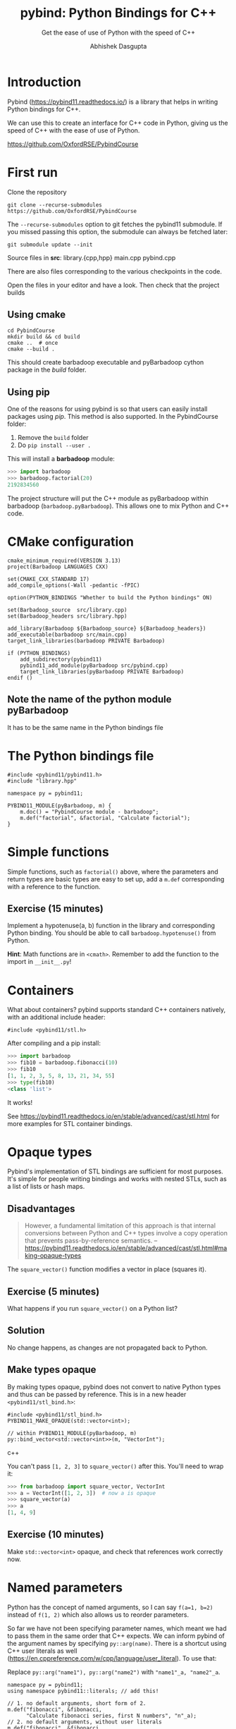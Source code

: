 #+title: pybind: Python Bindings for C++
#+subtitle: Get the ease of use of Python with the speed of C++
#+author: Abhishek Dasgupta

* Introduction

Pybind (https://pybind11.readthedocs.io/) is a library that helps in
writing Python bindings for C++.

We can use this to create an interface for C++ code in Python, giving
us the speed of C++ with the ease of use of Python.

https://github.com/OxfordRSE/PybindCourse

* First run

Clone the repository

#+begin_src
git clone --recurse-submodules https://github.com/OxfordRSE/PybindCourse
#+end_src

The =--recurse-submodules= option to git fetches the pybind11 submodule.
If you missed passing this option, the submodule can always be fetched later:

#+begin_src
git submodule update --init
#+end_src

Source files in *src*: library.{cpp,hpp} main.cpp pybind.cpp

There are also files corresponding to the various
checkpoints in the code.

Open the files in your editor and have a look.
Then check that the project builds

** Using cmake

#+begin_src
cd PybindCourse
mkdir build && cd build
cmake ..  # once
cmake --build .
#+end_src

This should create barbadoop executable and pyBarbadoop cython package
in the /build/ folder.

** Using pip

One of the reasons for using pybind is so that users can easily
install packages using /pip/. This method is also supported. In the
PybindCourse folder:

1. Remove the =build= folder
2. Do =pip install --user .=

This will install a *barbadoop* module:

#+begin_src python
>>> import barbadoop
>>> barbadoop.factorial(20)
2192834560
#+end_src

The project structure will put the C++ module as pyBarbadoop within
barbadoop (~barbadoop.pyBarbadoop~). This allows one to mix Python and
C++ code.

* CMake configuration

#+begin_src cmake (CMakeLists.txt)
cmake_minimum_required(VERSION 3.13)
project(Barbadoop LANGUAGES CXX)

set(CMAKE_CXX_STANDARD 17)
add_compile_options(-Wall -pedantic -fPIC)

option(PYTHON_BINDINGS "Whether to build the Python bindings" ON)

set(Barbadoop_source  src/library.cpp)
set(Barbadoop_headers src/library.hpp)

add_library(Barbadoop ${Barbadoop_source} ${Barbadoop_headers})
add_executable(barbadoop src/main.cpp)
target_link_libraries(barbadoop PRIVATE Barbadoop)

if (PYTHON_BINDINGS)
    add_subdirectory(pybind11)
    pybind11_add_module(pyBarbadoop src/pybind.cpp)
    target_link_libraries(pyBarbadoop PRIVATE Barbadoop)
endif ()
#+end_src

** Note the name of the python module pyBarbadoop
It has to be the same name in the Python bindings file

* The Python bindings file

#+begin_src python (pybind.cpp)
#include <pybind11/pybind11.h>
#include "library.hpp"

namespace py = pybind11;

PYBIND11_MODULE(pyBarbadoop, m) {
    m.doc() = "PybindCourse module - barbadoop";
    m.def("factorial", &factorial, "Calculate factorial");
}
#+end_src


* Simple functions

Simple functions, such as ~factorial()~ above, where the parameters and
return types are basic types are easy to set up, add a ~m.def~
corresponding with a reference to the function.



** Exercise (15 minutes)
Implement a hypotenuse(a, b) function in the library and corresponding
Python binding. You should be able to call ~barbadoop.hypotenuse()~
from Python.

*Hint*: Math functions are in ~<cmath>~. Remember to add the function
to the import in =__init__.py=!

* Containers
  
What about containers? pybind supports standard C++ containers
natively, with an additional include header:

#+begin_src c++
#include <pybind11/stl.h>
#+end_src

After compiling and a pip install:

#+begin_src python
>>> import barbadoop
>>> fib10 = barbadoop.fibonacci(10)
>>> fib10
[1, 1, 2, 3, 5, 8, 13, 21, 34, 55]
>>> type(fib10)
<class 'list'>
#+end_src

It works!

See https://pybind11.readthedocs.io/en/stable/advanced/cast/stl.html
for more examples for STL container bindings.
* Opaque types

Pybind's implementation of STL bindings are sufficient for most
purposes. It's simple for people writing bindings and works with
nested STLs, such as a list of lists or hash maps.

** Disadvantages

#+begin_quote
However, a fundamental limitation of this approach is that internal
conversions between Python and C++ types involve a copy operation that
prevents pass-by-reference semantics.
-- https://pybind11.readthedocs.io/en/stable/advanced/cast/stl.html#making-opaque-types
#+end_quote

The ~square_vector()~ function modifies a vector in place (squares it).

** Exercise (5 minutes)
What happens if you run ~square_vector()~ on a Python list?

** Solution
No change happens, as changes are not propagated back to Python.

** Make types opaque

By making types opaque, pybind does not convert to native Python types
and thus can be passed by reference. This is in a new header
=<pybind11/stl_bind.h>=:

#+begin_src c++ pybind.cpp
#include <pybind11/stl_bind.h>
PYBIND11_MAKE_OPAQUE(std::vector<int>);

// within PYBIND11_MODULE(pyBarbadoop, m)
py::bind_vector<std::vector<int>>(m, "VectorInt");
#+end_src c++

You can't pass =[1, 2, 3]= to ~square_vector()~ after this.
You'll need to wrap it:

#+begin_src python
>>> from barbadoop import square_vector, VectorInt
>>> a = VectorInt([1, 2, 3])  # now a is opaque
>>> square_vector(a)
>>> a
[1, 4, 9]
#+end_src
** Exercise (10 minutes)
Make ~std::vector<int>~ opaque, and check that references work correctly now.

* Named parameters

Python has the concept of named arguments, so I can say ~f(a=1, b=2)~
instead of ~f(1, 2)~ which also allows us to reorder parameters.

So far we have not been specifying parameter names, which meant we had
to pass them in the same order that C++ expects. We can inform pybind
of the argument names by specifying ~py::arg(name)~. There is a
shortcut using C++ user literals as well
(https://en.cppreference.com/w/cpp/language/user_literal). To use that:

Replace ~py::arg("name1"), py::arg("name2")~
with ~"name1"_a, "name2"_a~.

#+begin_src c++
namespace py = pybind11;
using namespace pybind11::literals; // add this!

// 1. no default arguments, short form of 2.
m.def("fibonacci", &fibonacci,
      "Calculate fibonacci series, first N numbers", "n"_a);
// 2. no default arguments, without user literals
m.def("fibonacci", &fibonacci,
      "Calculate fibonacci series, first N numbers", py::arg("n"));
// 3. with default arguments
m.def("fibonacci", &fibonacci,
      "Calculate fibonacci series, first N numbers", "n"_a = 10);
#+end_src c++

Pybind generates help messages for the bindings as well!

#+begin_src python
>>> import barbadoop
>>> help(barbadoop.hypotenuse)
#+end_src

** Exercise (10 minutes)
Add named arguments (and default arguments) to some functions of your
choice and try it out.

* Classes

Classes are defined similarly, except within an ~py::class~ function

If your class is named ~Pet~ ([[https://pybind11.readthedocs.io/en/stable/classes.html][example from documentation]]):

#+begin_src c++ pybind.cpp
py::class_<Pet>(m, "Pet")
  .def(py::init<const std::string &>())
  //            ^^ specify the types only of the constructor
  .def("setName", &Pet::setName)
  .def("getName", &Pet::getName)
  .def_readwrite("age", &Pet::age) // fields
  .def_readonly("colour", &Pet::colour) // const fields
  // Python property using getters and setters
  .def_property("name", &Pet::getName, &Pet::setName)
  // access using Pet.name
  .def_property_readonly("name", &Pet::getName)
;
#+end_src c++

** Exercise (10 minutes)
Copy =src/pybind_3_classes.cpp= to =src/pybind.cpp=.
This gives an example binding for the ~Date~ struct.
You can use this as a template.

Add bindings for the Person class.

* Wrapping up

All the material is available at
https://github.com/OxfordRSE/PybindCourse

Any questions, email me!
